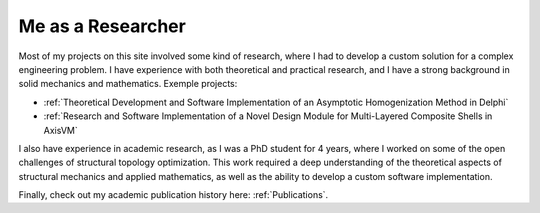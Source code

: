 ==================
Me as a Researcher
==================

Most of my projects on this site involved some kind of research, where I had to develop a custom solution 
for a complex engineering problem. I have experience with both theoretical and practical research, and I 
have a strong background in solid mechanics and mathematics. Exemple projects:

* :ref:`Theoretical Development and Software Implementation of an Asymptotic Homogenization Method in Delphi`

* :ref:`Research and Software Implementation of a Novel Design Module for Multi-Layered Composite Shells in AxisVM`

I also have experience in academic research, as I was a PhD student for 4 years, where I worked on some of the 
open challenges of structural topology optimization. This work required a deep understanding of the theoretical 
aspects of structural mechanics and applied mathematics, as well as the ability to develop a custom software 
implementation.

Finally, check out my academic publication history here: :ref:`Publications`.
